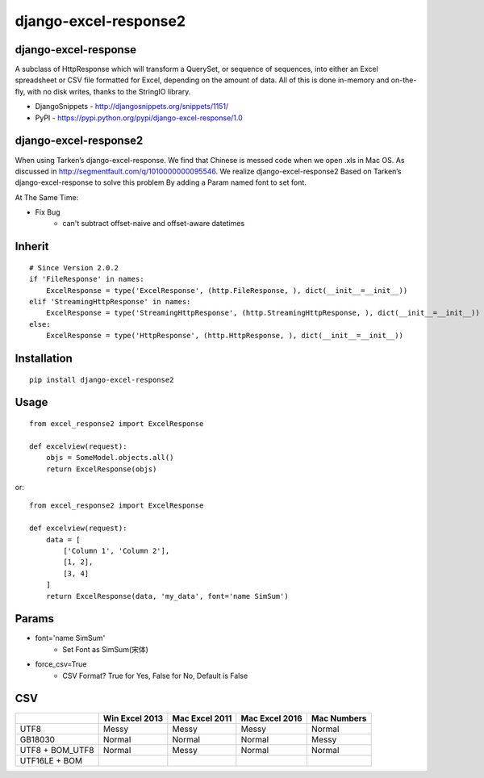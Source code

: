 ======================
django-excel-response2
======================

django-excel-response
=====================

A subclass of HttpResponse which will transform a QuerySet,
or sequence of sequences, into either an Excel spreadsheet or
CSV file formatted for Excel, depending on the amount of data.
All of this is done in-memory and on-the-fly, with no disk writes,
thanks to the StringIO library.

* DjangoSnippets - http://djangosnippets.org/snippets/1151/
* PyPI - https://pypi.python.org/pypi/django-excel-response/1.0

django-excel-response2
======================

When using Tarken’s django-excel-response.
We find that Chinese is messed code when we open .xls in Mac OS.
As discussed in http://segmentfault.com/q/1010000000095546.
We realize django-excel-response2 Based on Tarken’s django-excel-response
to solve this problem By adding a Param named font to set font.

At The Same Time:

* Fix Bug
    * can't subtract offset-naive and offset-aware datetimes

Inherit
=======

::

    # Since Version 2.0.2
    if 'FileResponse' in names:
        ExcelResponse = type('ExcelResponse', (http.FileResponse, ), dict(__init__=__init__))
    elif 'StreamingHttpResponse' in names:
        ExcelResponse = type('StreamingHttpResponse', (http.StreamingHttpResponse, ), dict(__init__=__init__))
    else:
        ExcelResponse = type('HttpResponse', (http.HttpResponse, ), dict(__init__=__init__))


Installation
============

::

    pip install django-excel-response2


Usage
=====

::

    from excel_response2 import ExcelResponse

    def excelview(request):
        objs = SomeModel.objects.all()
        return ExcelResponse(objs)


or::

    from excel_response2 import ExcelResponse

    def excelview(request):
        data = [
            ['Column 1', 'Column 2'],
            [1, 2],
            [3, 4]
        ]
        return ExcelResponse(data, 'my_data', font='name SimSum')


Params
======

* font='name SimSum'
    * Set Font as SimSum(宋体)
* force_csv=True
    * CSV Format? True for Yes, False for No, Default is False


CSV
===

+-----------------+----------------+----------------+----------------+-------------+
|                 | Win Excel 2013 | Mac Excel 2011 | Mac Excel 2016 | Mac Numbers |
+=================+================+================+================+=============+
| UTF8            | Messy          | Messy          | Messy          | Normal      |
+-----------------+----------------+----------------+----------------+-------------+
| GB18030         | Normal         | Normal         | Normal         | Messy       |
+-----------------+----------------+----------------+----------------+-------------+
| UTF8 + BOM_UTF8 | Normal         | Messy          | Normal         | Normal      |
+-----------------+----------------+----------------+----------------+-------------+
| UTF16LE + BOM   |                |                |                |             |
+-----------------+----------------+----------------+----------------+-------------+
